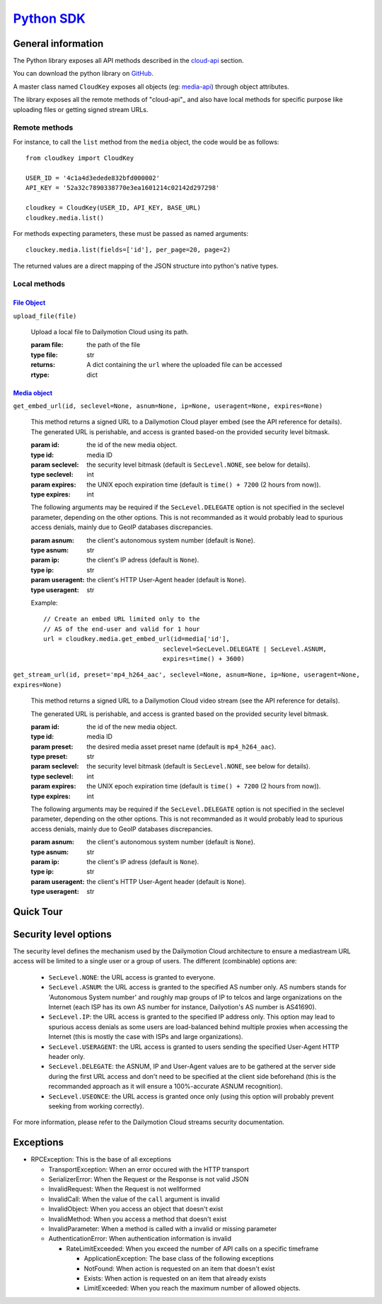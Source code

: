 .. _Python SDK: http://www.dmcloud.net/doc/api/python-sdk.html
.. _cloud-api: http://www.dmcloud.net/doc/api/
.. _media-api: http://www.dmcloud.net/doc/api/cloud-api.html#media-api
.. _Media Object: http://www.dmcloud.net/doc/api/cloud-api.html#media-api
.. _File Object: http://www.dmcloud.net/doc/api/cloud-api.html#file-api


*************
`Python SDK`_
*************

General information
===================

The Python library exposes all API methods described in the
`cloud-api`_ section.

You can download the python library on
`GitHub <http://github.com/dailymotion/cloudkey-py>`_.

A master class named ``CloudKey`` exposes all objects (eg: media-api_)
through object attributes.

The library exposes all the remote methods of "cloud-api"_ and also have
local methods for specific purpose like uploading files or getting signed
stream URLs.

Remote methods
--------------

For instance, to call the ``list`` method from the ``media`` object, the
code would be as follows::

  from cloudkey import CloudKey

  USER_ID = '4c1a4d3edede832bfd000002'
  API_KEY = '52a32c7890338770e3ea1601214c02142d297298'

  cloudkey = CloudKey(USER_ID, API_KEY, BASE_URL)
  cloudkey.media.list()

For methods expecting parameters, these must be passed as named arguments::

  clouckey.media.list(fields=['id'], per_page=20, page=2)

The returned values are a direct mapping of the JSON structure into python's
native types.

Local methods
-------------

`File Object`_
^^^^^^^^^^^^^^^

``upload_file(file)``

  Upload a local file to Dailymotion Cloud using its path.

  :param file: the path of the file
  :type file: str
  :returns: A dict containing the ``url`` where the uploaded file can be accessed
  :rtype: dict


`Media object`_
^^^^^^^^^^^^^^^

``get_embed_url(id, seclevel=None, asnum=None, ip=None, useragent=None, expires=None)``

  This method returns a signed URL to a Dailymotion Cloud player embed
  (see the API reference for details).
  The generated URL is perishable, and access is granted based-on the
  provided security level bitmask.

  :param id: the id of the new media object.
  :type id: media ID
  :param seclevel: the security level bitmask
    (default is ``SecLevel.NONE``, see below for details).
  :type seclevel: int
  :param expires: the UNIX epoch expiration time
    (default is ``time() + 7200`` (2 hours from now)).
  :type expires: int

  The following arguments may be required if the ``SecLevel.DELEGATE``
  option is not specified in the seclevel parameter, depending on the other
  options. This is not recommanded as it would probably lead to spurious
  access denials, mainly due to GeoIP databases discrepancies.

  :param asnum: the client's autonomous system number (default is ``None``).
  :type asnum: str
  :param ip: the client's IP adress (default is ``None``).
  :type ip: str
  :param useragent: the client's HTTP User-Agent header (default is ``None``).
  :type useragent: str

  Example::

    // Create an embed URL limited only to the
    // AS of the end-user and valid for 1 hour
    url = cloudkey.media.get_embed_url(id=media['id'],
                                    seclevel=SecLevel.DELEGATE | SecLevel.ASNUM,
                                    expires=time() + 3600)

``get_stream_url(id, preset='mp4_h264_aac', seclevel=None,
asnum=None, ip=None, useragent=None, expires=None)``

  This method returns a signed URL to a Dailymotion Cloud video stream
  (see the API reference for details).

  The generated URL is perishable, and access is granted
  based on the provided security level bitmask.

  :param id: the id of the new media object.
  :type id: media ID
  :param preset: the desired media asset preset name
    (default is ``mp4_h264_aac``).
  :type preset: str
  :param seclevel: the security level bitmask
    (default is ``SecLevel.NONE``, see below for details).
  :type seclevel: int
  :param expires: the UNIX epoch expiration time
    (default is ``time() + 7200`` (2 hours from now)).
  :type expires: int

  The following arguments may be required if the ``SecLevel.DELEGATE``
  option is not specified in the seclevel parameter, depending on the other
  options. This is not recommanded as it would probably lead to spurious
  access denials, mainly due to GeoIP databases discrepancies.

  :param asnum: the client's autonomous system number (default is ``None``).
  :type asnum: str
  :param ip: the client's IP adress (default is ``None``).
  :type ip: str
  :param useragent: the client's HTTP User-Agent header (default is ``None``).
  :type useragent: str


Quick Tour
==========


Security level options
======================

The security level defines the mechanism used by the Dailymotion Cloud
architecture to ensure a mediastream URL access will be limited to a single
user or a group of users. The different (combinable) options are:

  - ``SecLevel.NONE``: the URL access is granted to everyone.
  - ``SecLevel.ASNUM``: the URL access is granted to the specified
    AS number only. AS numbers stands for 'Autonomous System number'
    and roughly map groups of IP to telcos and large organizations
    on the Internet (each ISP has its own AS number for instance,
    Dailyotion's AS number is AS41690).
  - ``SecLevel.IP``: the URL access is granted to the specified IP address
    only. This option may lead to spurious access denials as some
    users are load-balanced behind multiple proxies when accessing
    the Internet (this is mostly the case with ISPs and large
    organizations).
  - ``SecLevel.USERAGENT``: the URL access is granted to users
    sending the specified User-Agent HTTP header only.
  - ``SecLevel.DELEGATE``: the ASNUM, IP and User-Agent values
    are to be gathered at the server side during the first URL
    access and don't need to be specified at the client side
    beforehand (this is the recommanded approach as it will
    ensure a 100%-accurate ASNUM recognition).
  - ``SecLevel.USEONCE``: the URL access is granted once only
    (using this option will probably prevent seeking from working correctly).

For more information, please refer to the Dailymotion Cloud
streams security documentation.

Exceptions
==========

* RPCException: This is the base of all exceptions

  * TransportException: When an error occured with the HTTP transport
  * SerializerError: When the Request or the Response is not valid JSON
  * InvalidRequest: When the Request is not wellformed
  * InvalidCall: When the value of the ``call`` argument is invalid
  * InvalidObject: When you access an object that doesn't exist
  * InvalidMethod: When you access a method that doesn't exist
  * InvalidParameter: When a method is called with a invalid or missing parameter
  * AuthenticationError: When authentication information is invalid

    * RateLimitExceeded: When you exceed the number of API calls on
      a specific timeframe

      * ApplicationException: The base class of the following exceptions
      * NotFound: When action is requested on an item that doesn't exist
      * Exists: When action is requested on an item that already exists
      * LimitExceeded: When you reach the maximum number of allowed objects.
